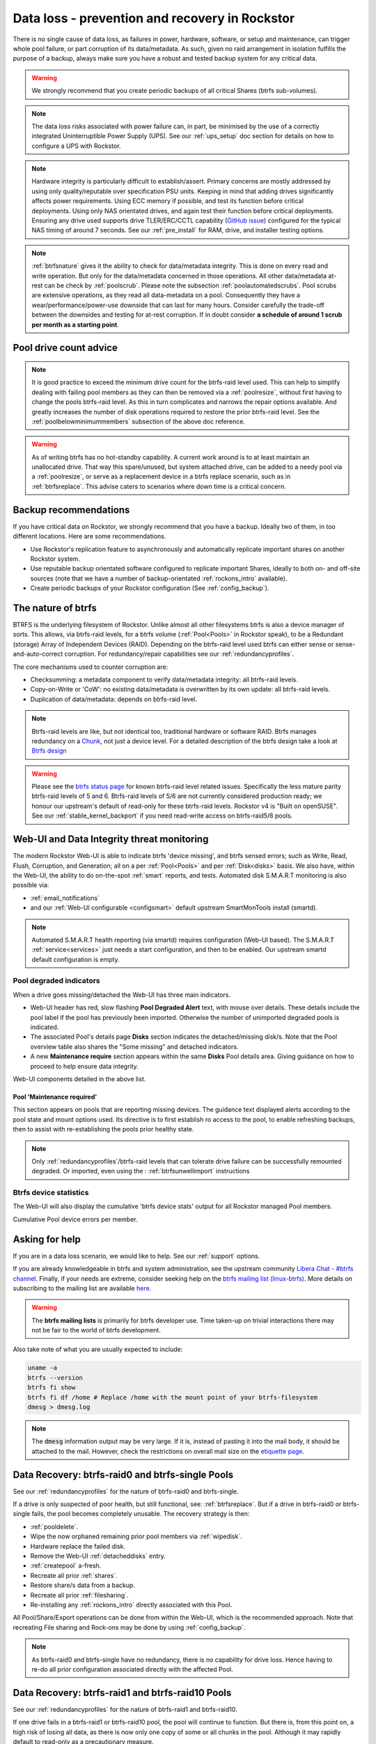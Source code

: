 .. _dataloss:

Data loss - prevention and recovery in Rockstor
===============================================

There is no single cause of data loss, as failures in power, hardware, software,
or setup and maintenance, can trigger whole pool failure, or part corruption of its data/metadata.
As such, given no raid arrangement in isolation fulfills the purpose of a backup,
always make sure you have a robust and tested backup system for any critical data.

.. warning::
    We strongly recommend that you create periodic backups of all critical Shares (btrfs sub-volumes).

.. note::
    The data loss risks associated with power failure can, in part,
    be minimised by the use of a correctly integrated Uninterruptible Power Supply (UPS).
    See our :ref:`ups_setup` doc section for details on how to configure a UPS with Rockstor.

.. note::
    Hardware integrity is particularly difficult to establish/assert.
    Primary concerns are mostly addressed by using only quality/reputable over specification PSU units.
    Keeping in mind that adding drives significantly affects power requirements.
    Using ECC memory if possible, and test its function before critical deployments.
    Using only NAS orientated drives, and again test their function before critical deployments.
    Ensuring any drive used supports drive TLER/ERC/CCTL capability (`GitHub issue <https://github.com/rockstor/rockstor-core/issues/1177>`_)
    configured for the typical NAS timing of around 7 seconds.
    See our :ref:`pre_install` for RAM, drive, and installer testing options.


.. note::
    :ref:`btrfsnature` gives it the ability to check for data/metadata integrity.
    This is done on every read and write operation.
    But only for the data/metadata concerned in those operations.
    All other data/metadata at-rest can be check by :ref:`poolscrub`.
    Please note the subsection :ref:`poolautomatedscrubs`.
    Pool scrubs are extensive operations, as they read all data-metadata on a pool.
    Consequently they have a wear/performance/power-use downside that can last for many hours.
    Consider carefully the trade-off between the downsides and testing for at-rest corruption.
    If in doubt consider **a schedule of around 1 scrub per month as a starting point**.

.. _dlmindrivecount:

Pool drive count advice
-----------------------

.. note::
    It is good practice to exceed the minimum drive count for the btrfs-raid level used.
    This can help to simplify dealing with failing pool members as they can then be removed via
    a :ref:`poolresize`, without first having to change the pools btrfs-raid level.
    As this in turn complicates and narrows the repair options available.
    And greatly increases the number of disk operations required to restore the prior btrfs-raid level.
    See the :ref:`poolbelowminimummembers` subsection of the above doc reference.


.. warning::
    As of writing btrfs has no hot-standby capability.
    A current work around is to at least maintain an unallocated drive.
    That way this spare/unused, but system attached drive, can be added to a needy pool via a :ref:`poolresize`,
    or serve as a replacement device in a btrfs replace scenario, such as in :ref:`btrfsreplace`.
    This advise caters to scenarios where down time is a critical concern.

.. _backup:

Backup recommendations
----------------------

If you have critical data on Rockstor, we strongly recommend that you have a backup.
Ideally two of them, in too different locations.
Here are some recommendations.

* Use Rockstor's replication feature to asynchronously and automatically
  replicate important shares on another Rockstor system.
* Use reputable backup orientated software configured to replicate important Shares,
  ideally to both on- and off-site sources (note that we have a number of backup-orientated 
  :ref:`rockons_intro` available).
* Create periodic backups of your Rockstor configuration (See :ref:`config_backup`).

.. _btrfsnature:

The nature of btrfs
-------------------

BTRFS is the underlying filesystem of Rockstor.
Unlike almost all other filesystems btrfs is also a device manager of sorts.
This allows, via btrfs-raid levels, for a btrfs volume (:ref:`Pool<Pools>` in Rockstor speak),
to be a Redundant (storage) Array of Independent Devices (RAID).
Depending on the btrfs-raid level used btrfs can either sense or sense-and-auto-correct corruption.
For redundancy/repair capabilities see our :ref:`redundancyprofiles`.

The core mechanisms used to counter corruption are:

- Checksumming: a metadata component to verify data/metadata integrity: all btrfs-raid levels.
- Copy-on-Write or 'CoW': no existing data/metadata is overwritten by its own update: all btrfs-raid levels.
- Duplication of data/metadata: depends on btrfs-raid level.

.. note::
    Btrfs-raid levels are like, but not identical too, traditional hardware or software RAID.
    Btrfs manages redundancy on a `Chunk <https://btrfs.readthedocs.io/en/latest/Glossary.html>`_,
    not just a device level. For a detailed description of the btrfs design take a look at
    `Btrfs design <https://btrfs.readthedocs.io/en/latest/dev/dev-btrfs-design.html>`_

.. warning::
    Please see the `btrfs status page <https://btrfs.readthedocs.io/en/latest/Status.html>`_
    for known btrfs-raid level related issues.
    Specifically the less mature parity btrfs-raid levels of 5 and 6.
    Btrfs-raid levels of 5/6 are not currently considered production ready;
    we honour our upstream's default of read-only for these btrfs-raid levels.
    Rockstor v4 is "Built on openSUSE".
    See our :ref:`stable_kernel_backport` if you need read-write access on btrfs-raid5/6 pools.

.. _dlthread_monitoring:

Web-UI and Data Integrity threat monitoring
-------------------------------------------

The modern Rockstor Web-UI is able to indicate btrfs 'device missing', and btrfs sensed errors;
such as Write, Read, Flush, Corruption, and Generation;
all on a per :ref:`Pool<Pools>` and per :ref:`Disk<disks>` basis.
We also have, within the Web-UI, the ability to do on-the-spot :ref:`smart` reports, and tests.
Automated disk S.M.A.R.T monitoring is also possible via:

- :ref:`email_notifications`
- and our :ref:`Web-UI configurable <configsmart>` default upstream SmartMonTools install (smartd).

.. note::
    Automated S.M.A.R.T health reporting (via smartd) requires configuration (Web-UI based).
    The S.M.A.R.T :ref:`service<services>` just needs a start configuration, and then to be enabled.
    Our upstream smartd default configuration is empty.

.. _dlpool_degraded_indicator:

Pool degraded indicators
^^^^^^^^^^^^^^^^^^^^^^^^

When a drive goes missing/detached the Web-UI has three main indicators.

- Web-UI header has red, slow flashing **Pool Degraded Alert** text, with mouse over details.
  These details include the pool label if the pool has previously been imported.
  Otherwise the number of unimported degraded pools is indicated.
- The associated Pool's details page **Disks** section indicates the detached/missing disk/s.
  Note that the Pool overview table also shares the "Some missing" and detached indicators.
- A new **Maintenance require** section appears within the same **Disks** Pool details area.
  Giving guidance on how to proceed to help ensure data integrity.

.. image:: /images/interface/storage/pool_health/pool-degraded-alerts.png
   :width: 100%
   :align: center

Web-UI components detailed in the above list.

.. _maintenance_required:

Pool 'Maintenance required'
~~~~~~~~~~~~~~~~~~~~~~~~~~~

This section appears on pools that are reporting missing devices.
The guidance text displayed alerts according to the pool state and mount options used.
Its directive is to first establish ro access to the pool, to enable refreshing backups,
then to assist with re-establishing the pools prior healthy state.

.. note::
    Only :ref:`redundancyprofiles`/btrfs-raid levels that can tolerate drive failure can be successfully remounted degraded.
    Or imported, even using the : :ref:`btrfsunwellimport` instructions

.. _btrfsdevstats:

Btrfs device statistics
^^^^^^^^^^^^^^^^^^^^^^^

The Web-UI will also display the cumulative 'btrfs device stats' output for all Rockstor managed Pool members.

.. image:: /images/interface/storage/pool_health/pool-device-errors-detected.png
   :width: 100%
   :align: center

Cumulative Pool device errors per member.

Asking for help
---------------

If you are in a data loss scenario, we would like to help.
See our :ref:`support` options.

If you are already knowledgeable in btrfs and system administration,
see the upstream community `Libera Chat - #btrfs channel <https://web.libera.chat/#btrfs>`_.
Finally, if your needs are extreme, consider seeking help on the
`btrfs mailing list (linux-btrfs) <https://subspace.kernel.org/vger.kernel.org.html>`_.
More details on subscribing to the mailing list are available `here <https://subspace.kernel.org/subscribing.html>`_.

.. warning::

    The **btrfs mailing lists** is primarily for btrfs developer use.
    Time taken-up on trivial interactions there may not be fair to the world of btrfs development.

Also take note of what you are usually expected to include:

.. code-block:: console

   uname -a
   btrfs --version
   btrfs fi show
   btrfs fi df /home # Replace /home with the mount point of your btrfs-filesystem 
   dmesg > dmesg.log

.. note::

   The :code:`dmesg` information output may be very large. If it is, instead of pasting it into the mail body,
   it should be attached to the mail. However, check the restrictions on overall mail size on the
   `etiquette page <https://subspace.kernel.org/etiquette.html>`_.

.. _datalossraid0_single:

Data Recovery: btrfs-raid0 and btrfs-single Pools
-------------------------------------------------

See our :ref:`redundancyprofiles` for the nature of btrfs-raid0 and btrfs-single.

If a drive is only suspected of poor health, but still functional, see: :ref:`btrfsreplace`.
But if a drive in btrfs-raid0 or btrfs-single fails, the pool becomes completely unusable.
The recovery strategy is then:

- :ref:`pooldelete`.
- Wipe the now orphaned remaining prior pool members via :ref:`wipedisk`.
- Hardware replace the failed disk.
- Remove the Web-UI :ref:`detacheddisks` entry.
- :ref:`createpool` a-fresh.
- Recreate all prior :ref:`shares`.
- Restore share/s data from a backup.
- Recreate all prior :ref:`filesharing`.
- Re-installing any :ref:`rockons_intro` directly associated with this Pool.

All Pool/Share/Export operations can be done from within the Web-UI, which is the recommended approach.
Note that recreating File sharing and Rock-ons may be done by using :ref:`config_backup`.

.. note::
    As btrfs-raid0 and btrfs-single have no redundancy, there is no capability for drive loss.
    Hence having to re-do all prior configuration associated directly with the affected Pool.

.. _datalossraid1_10:

Data Recovery: btrfs-raid1 and btrfs-raid10 Pools
-------------------------------------------------

See our :ref:`redundancyprofiles` for the nature of btrfs-raid1 and btrfs-raid10.

If one drive fails in a btrfs-raid1 or btrfs-raid10 pool, the pool will continue to function.
But there is, from this point on, a high risk of losing all data,
as there is now only one copy of some or all chunks in the pool.
Although it may rapidly default to read-only as a precautionary measure.

The recovery strategy can be guided by the :ref:`maintenance_required` section.

.. note::
    If :ref:`poolbelowminimummembers` then consider :ref:`pooladddisks`,
    after establishing a degraded mount,
    as per the later stages of the :ref:`maintenance_required` suggestions.

If the pools has at least 2 (btrfs-raid1) or 4 (btrfs-raid10) attached members remaining,
its health may well be returned by a simple:

- :ref:`poolresize` -> :ref:`poolremovedisks` action selecting the detached disk in the process.

The detached disk will then no longer be :ref:`detacheddisks_pool_associated`
and so can then be removed via the :ref:`detacheddisks_non_pool_associated` instructions.

If desired, to return the prior, and recommended, greater-than-minimum disk count,
simply use the :ref:`poolresize` -> :ref:`pooladddisks` option.

If more than one drive in a raid1 or raid10 pool simultaneously fail, the scenario becomes catastrophic.
In which case follow the recovery strategy described in :ref:`datalossraid0_single`.

.. _datalossraid56:

Data Recovery: btrfs-raid5/6 Pools
----------------------------------

See our :ref:`redundancyprofiles` for the nature of btrfs-raid5 and btrfs-raid6.
Take particular note of the above :ref:`dlmindrivecount` with the less mature parity based btrfs-raid levels.

.. warning::
    **Important!**

    These steps only apply to btrfs-raid5 pools with 3+ drives or btrfs-raid6 pools with 4+ drives.

    There are known but unresolved bugs that may make balances, for a small number of users,
    take an order of magnitude longer than expected.

.. note::
   The 'btrfs replace' command covered in :ref:`btrfsreplace`
   may take an extraordinarily long time to complete in the case of a missing drive.
   It may also fail in a way that destroys data on repeated usage!
   As such the 'btrfs replace' method is not recommended for the parity btrfs-raid levels.

This recovery strategy can be guided by the :ref:`maintenance_required` Web-UI section.
Once you have the suggested degraded,rw mount option in place (post backup refresh via ro):

- Use the :ref:`poolresize` -> :ref:`pooladddisks` option.
- then do :ref:`poolresize` -> :ref:`poolremovedisks` option, selecting the detached disk.
- Finally remove the detached disk via the :ref:`detacheddisks_non_pool_associated` instructions.

If more than one drive (btrfs-raid5) or two drives (btrfs-raid6) fail simultaneously,
the scenario becomes catastrophic.
In which case, follow the recovery strategy described in :ref:`datalossraid0_single`.

.. _btrfsreplace:

Btrfs replace
-------------

Btrfs has the ability to do an in-place and on-line direct drive replacement.
The `btrfs replace command <https://btrfs.readthedocs.io/en/latest/btrfs-replace.html>`_
effectively switching out, bit-by-bit, one drive for another.
Currently this operation does not yet have a Rockstor Web-UI 'wrapper' but one is planned
(`GitHub issue #1611 <https://github.com/rockstor/rockstor-core/issues/1611>`_).
The intended location for this interface is along-side our existing :ref:`poolresize` options.
It is always worth checking your existing install in case it is ahead of this document.

A work-around for no Web-UI replace option is to use :ref:`pooladddisks`,
followed by a :ref:`poolremovedisks` on the associated pool.
Or visa-versa, depending on space limitations, drive connections available,
drive count in the context of the btrfs-raid level etc.

The drive to be replaced can also be missing, see :ref:`btrfsreplacemissing`.

.. note::
    An important function of ´btrfs replace´ is its ability, via an optional switch "-r",
    to only read from the to-be-replaced drive if no other zero-defect mirror exists.
    This is particularly noteworthy in a data recovery scenario.
    Failing drives often have read errors or are very slow to achieve error free reads.
    See our dedicated :ref:`btrfsreplacefailing` section which uses this options.

.. warning::
    In some cases a :ref:`btrfsreplace` operation can leave a pool between redundancy levels.
    This presents a risk to data integrity.
    Please see our :ref:`re_establish_redundancy` section for details.

Resizing when replacing
^^^^^^^^^^^^^^^^^^^^^^^

It is always simpler to replace a drive with one having a larger capacity.
But if this is not possible, it is required that you first resize the to-be-replaced drive.
It must be resized to be smaller, if it isn't already, or exactly the same size,
as the drive that is to replace it.

.. code-block:: console


    btrfs filesystem resize DevID:899GiB /mnt2/pool-name

- DevID is the DeviceID within the pool of the drive to be resized.

Resize larger replacements
~~~~~~~~~~~~~~~~~~~~~~~~~~

The btrfs replace command, by its nature of a direct byte-for-byte operation,
ends up with the replacement drive having the exact same filesystem 'size' as the drive it replaced.
It is therefore, currently at least, necessary to then maximally resize the replacement.

Once all related btrfs replace operations have been completed, see :ref:`replacestatus`
the new drive can be expanded to use it full hardware capacity via:

.. code-block:: console

    btrfs filesystem resize DevID:max /mnt2/pool-name

- DevID is the DeviceID within the pool of the new, larger replacement.

.. _btrfsreplacefailing:

Replacing a failing but still working drive
^^^^^^^^^^^^^^^^^^^^^^^^^^^^^^^^^^^^^^^^^^^

In some situations a dive will not fail outright but show signs that it is about to do so.
Indications of pending failure may be via :ref:`btrfsdevstats` associated with that device.
Or it may be via :ref:`smart` statistics indicators or test failures.
In circumstances such as these, the work-around of adding and then removing a device,

In the case of a failing disk the 'replace' work-around of disk add/remove or remove/add,
referenced in our sub-section header :ref:`btrfsreplace`, is far from optimal.
The extreme reads/writes associated with these steps could fully fail an otherwise borderline functional device.
Potentially failing the entire pool.
After adding a disk Rockstor automatically does a full balance, to enhance ease of use; at the cost of performance.
And btrfs itself does an internal balances to effect a drive removal.

For whatever reason, it can sometimes be preferred to do an in-place direct drive replacement.
Depending on the btrfs-raid level used, this may also be your only option.

So when a direct disk replacement is required, the command line is also required.

.. code-block:: console

    btrfs replace -r start DevID /dev/disk/by-id/replacement-disk-by-id-name /mnt2/pool-name

- DevID is the DeviceID within the pool of the drive to be replace.

.. note::
    Note the use of the "-r" option.
    This is precautionary: only read from the to-be-replaced drive if no other zero-defect mirror exists.
    An optimal arrangement for a failing disk.
    If you are just after the fastest command line disk replacement, and all disks are known good,
    this option can be removed for improved performance.

.. _replacestatus:

Replacement status
^^^^^^^^^^^^^^^^^^

To monitor the command line disk replacement progress, use the following command:

.. code-block:: console

    btrfs replace status /mnt2/pool-name

During a command line replacement the Rockstor Web-UI should still be functional.
With the Pool details page indicating, over time,
the transition of data away from the to-be-removed disk.
If possible avoid enacting any further Pool operations until the disk replacement has completed.

.. _btrfsreplacemissing:

Replacing a missing drive
^^^^^^^^^^^^^^^^^^^^^^^^^

Replacing a missing drive is identical to replacing an attached on.
But note that 'brrfs replace' requires a mounted Pool, which may require the degraded mount option.
See the :ref:`maintenance_required` section for guidance.

The DevID for missing devices can be found via the following command:

.. code-block:: console

     btrfs device usage /mnt2/pool-name

Look for the **"missing, ID:"** device entry.

.. _re_establish_redundancy:

Re-establish redundancy
-----------------------

.. warning::

    After some btrfs Pool (btrfs volume) operations,
    especially those concerning in-place drive replacement,
    some Pool chunks (btrfs-raid units) may have insufficient redundancy.
    A scrub has been known to NOT fix this circumstance.

.. note::

    Rockstor's Web-UI does not currently 'catch' this unwanted corner case.
    But this is a planned feature to add to our :ref:`dlthread_monitoring` list.


Using the 'btrfs usage' command, one can discover if a pool has unwanted mixed btrfs-raid chunks.

.. code-block:: console

    btrfs fi usage -T /mnt2/pool-name

Look for unexpected btrfs-raid level entries in the resulting table (Data/Metadata/System).
In the case of anomalous 'btrfs replace' chunks they may well show as "single".

If found the Rockstor Web-UI :ref:`poolbalance` option should resolve this situation.
Alternatively use a :ref:`dlbalance_re_raid`.

.. _dlbalance_re_raid:

Command line Balance ReRaid
^^^^^^^^^^^^^^^^^^^^^^^^^^^

In some situations, such as where an undesirable, or unsupported raid profile is in play.
Or an inadvertent loss of redundancy has been left by for example a pool corruption or a device replace event.
A command line `btrfs balance <https://btrfs.readthedocs.io/en/latest/Balance.html>`_ may be needed.

The following is an example of returning a pool to a desired raid profile.

.. code-block:: console

     btrfs balance start -dconvert=data-raid-profile,soft -mconvert=metadata-raid-profile,soft /mnt2/pool-name

.. note::

    The recognised btrfs-raid profiles are: raid0, raid1, raid1c3, raid1c4, raid10, raid5, raid6, dup, single.
    However raid1c3 and raid1c4 are only available after :ref:`stable_kernel_backport`.

A balance can take many hours to complete.
The following command can be used to monitor the progress of any ongoing balance:

.. code-block:: console

    btrfs balance status /mnt2/pool-name

.. _rockonrestore:

Rock-on Restore
^^^^^^^^^^^^^^^

When Rock-ons are not visible after data restore or pool import, it is possible that they are either running silently in the background
or Rockstor does not have the needed information to restore the Rock-ons. Here is how to get your Rock-ons back up and
running.

Rock-on associated shares were not stored on the system drive (recommended)
~~~~~~~~~~~~~~~~~~~~~~~~~~~~~~~~~~~~~~~~~~~~~~~~~~~~~~~~~~~~~~~~~~~~~~~~~~~

1. Restore your data, pools and shares to make sure the Rock-on data is available
2. Restore your Rockstor configuration

This should be enough for Rockstor to restore and start your Rock-ons, and make them visible and manageable from the UI again.


Rock-on associated shares were stored on the system drive (discouraged)
~~~~~~~~~~~~~~~~~~~~~~~~~~~~~~~~~~~~~~~~~~~~~~~~~~~~~~~~~~~~~~~~~~~~~~~

1. Restore your Rock-on associated shares on your system drive to make sure they are available again (this would be the ideal moment to instead restore/move them to a share that is not on the system drive!)
2. Re-install the Rock-ons with the same configuration you installed them with before. In case you moved the Rock-on data to a share not on the system drive, be sure to point the Rock-on's storage location to the correct share.

You should now be able to manage the Rock-ons via the UI again.
